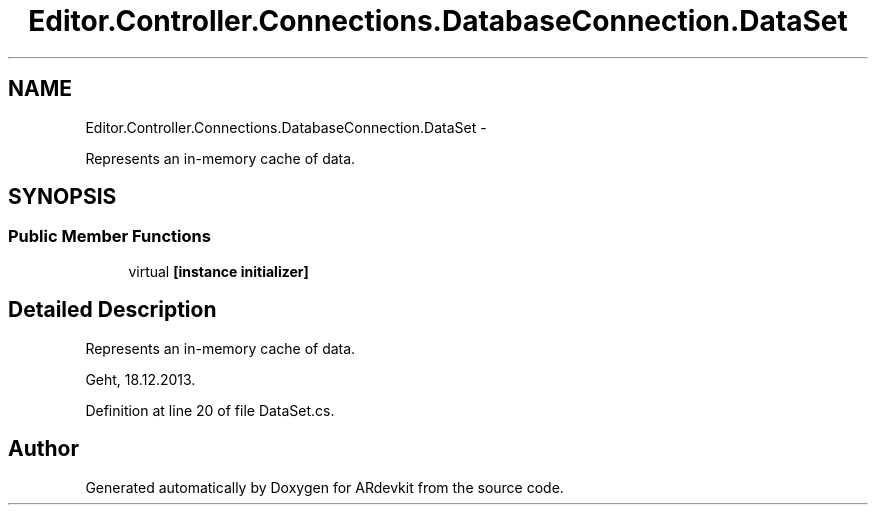 .TH "Editor.Controller.Connections.DatabaseConnection.DataSet" 3 "Wed Dec 18 2013" "Version 0.1" "ARdevkit" \" -*- nroff -*-
.ad l
.nh
.SH NAME
Editor.Controller.Connections.DatabaseConnection.DataSet \- 
.PP
Represents an in-memory cache of data\&.  

.SH SYNOPSIS
.br
.PP
.SS "Public Member Functions"

.in +1c
.ti -1c
.RI "virtual \fB[instance initializer]\fP"
.br
.in -1c
.SH "Detailed Description"
.PP 
Represents an in-memory cache of data\&. 

Geht, 18\&.12\&.2013\&. 
.PP
Definition at line 20 of file DataSet\&.cs\&.

.SH "Author"
.PP 
Generated automatically by Doxygen for ARdevkit from the source code\&.
